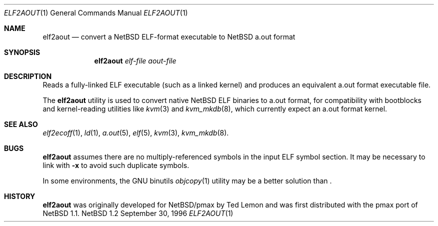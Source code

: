 .\"	$NetBSD: elf2aout.1,v 1.4 1998/02/06 06:18:23 perry Exp $
.\"
.\" Copyright 1996 The Board of Trustees of The Leland Stanford
.\" Junior University. All Rights Reserved.
.\"
.\" Author: Jonathan Stone
.\"
.\" Permission to use, copy, modify, and distribute this
.\" software and its documentation for any purpose and without
.\" fee is hereby granted, provided that the above copyright
.\" notice and the above authorship notice appear in all copies.
.\" Stanford University makes no representations about the suitability
.\" of this software for any purpose.  It is provided "as is" without
.\" express or implied warranty.
.Dd September 30, 1996
.Dt ELF2AOUT 1
.Os NetBSD 1.2
.Sh NAME
.Nm elf2aout
.Nd convert a NetBSD ELF-format executable to NetBSD a.out format
.Sh SYNOPSIS
.Nm elf2aout
.Ar elf-file
.Ar aout-file
.Sh DESCRIPTION
Reads a fully-linked ELF executable (such as a  linked kernel)
and produces an equivalent a.out format executable file.
.Pp
The
.Nm
utility is used to convert native
.Nx
ELF binaries
to a.out format, for compatibility with bootblocks and kernel-reading
utilities like
.Xr kvm 3
and
.Xr kvm_mkdb 8 ,
which currently expect an a.out format kernel.
.Pp
.\" .Sh DIAGNOSTICS
.Pp
.Sh SEE ALSO
.Xr elf2ecoff 1 ,
.Xr ld 1 ,
.Xr a.out 5 ,
.Xr elf 5 ,
.Xr kvm 3 ,
.Xr kvm_mkdb 8 .
.Sh BUGS
.Nm
assumes there are no multiply-referenced symbols in the input ELF symbol
section.   It may be necessary to link with
.Fl x
to avoid such duplicate symbols.
.Pp
In some environments, the GNU binutils
.Xr objcopy 1
utility may be a better solution than
.Nm "" .
.Sh HISTORY
.Nm
was originally developed for
.Nx Ns Tn /pmax
by Ted Lemon
and was first distributed with the pmax port of
.Nx 1.1 .
